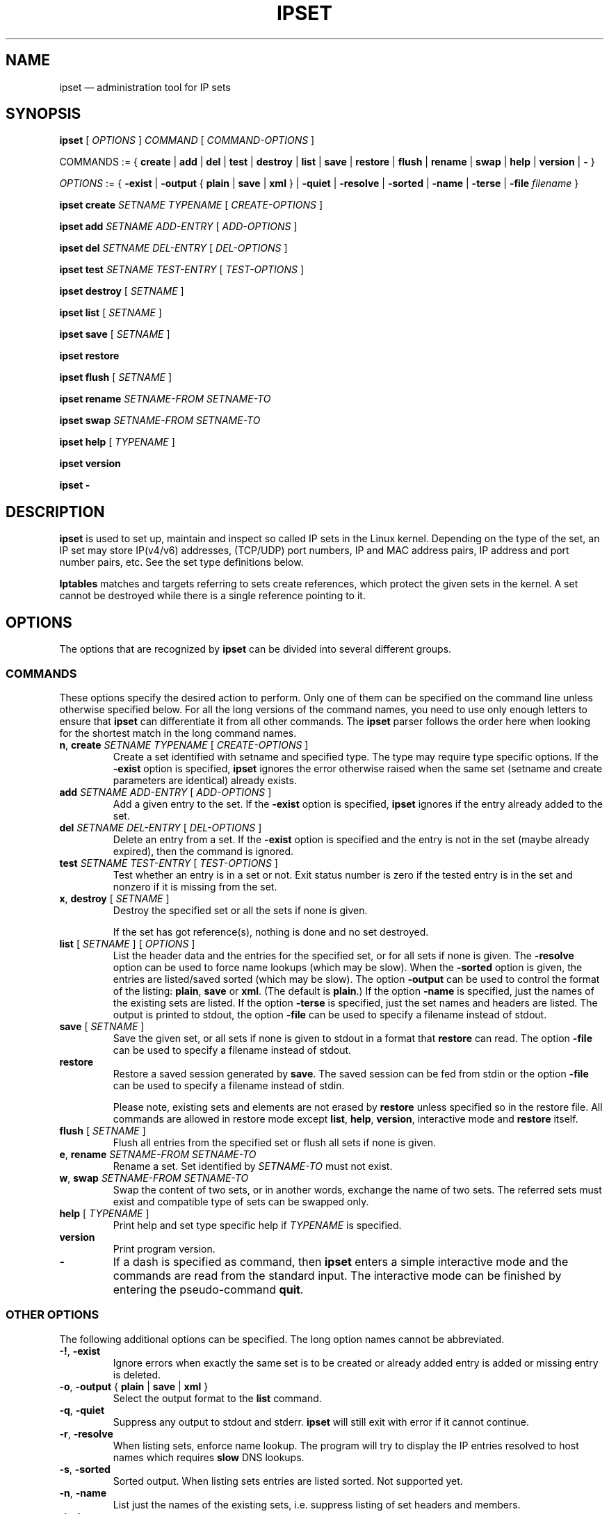 .\" Man page written by Jozsef Kadlecsik <kadlec@blackhole.kfki.hu>
.\" 
.\" This program is free software; you can redistribute it and/or modify
.\" it under the terms of the GNU General Public License as published by
.\" the Free Software Foundation; either version 2 of the License, or
.\" (at your option) any later version.
.\" 
.\" This program is distributed in the hope that it will be useful,
.\" but WITHOUT ANY WARRANTY; without even the implied warranty of
.\" MERCHANTABILITY or FITNESS FOR A PARTICULAR PURPOSE.  See the
.\" GNU General Public License for more details.
.\" 
.\" You should have received a copy of the GNU General Public License
.\" along with this program; if not, write to the Free Software
.\" Foundation, Inc., 675 Mass Ave, Cambridge, MA 02139, USA.
.TH "IPSET" "8" "Jun 25, 2015" "Jozsef Kadlecsik" ""
.SH "NAME"
ipset \(em administration tool for IP sets
.SH "SYNOPSIS"
\fBipset\fR [ \fIOPTIONS\fR ] \fICOMMAND\fR [ \fICOMMAND\-OPTIONS\fR ]
.PP
COMMANDS := { \fBcreate\fR | \fBadd\fR | \fBdel\fR | \fBtest\fR | \fBdestroy\fR | \fBlist\fR | \fBsave\fR | \fBrestore\fR | \fBflush\fR | \fBrename\fR | \fBswap\fR | \fBhelp\fR | \fBversion\fR | \fB\-\fR }
.PP
\fIOPTIONS\fR := { \fB\-exist\fR | \fB\-output\fR { \fBplain\fR | \fBsave\fR | \fBxml\fR } | \fB\-quiet\fR | \fB\-resolve\fR | \fB\-sorted\fR | \fB\-name\fR | \fB\-terse\fR | \fB\-file\fR \fIfilename\fR }
.PP
\fBipset\fR \fBcreate\fR \fISETNAME\fR \fITYPENAME\fR [ \fICREATE\-OPTIONS\fR ]
.PP
\fBipset\fR \fBadd\fR \fISETNAME\fR \fIADD\-ENTRY\fR [ \fIADD\-OPTIONS\fR ]
.PP
\fBipset\fR \fBdel\fR \fISETNAME\fR \fIDEL\-ENTRY\fR [ \fIDEL\-OPTIONS\fR ]
.PP
\fBipset\fR \fBtest\fR \fISETNAME\fR \fITEST\-ENTRY\fR [ \fITEST\-OPTIONS\fR ]
.PP
\fBipset\fR \fBdestroy\fR [ \fISETNAME\fR ]
.PP
\fBipset\fR \fBlist\fR [ \fISETNAME\fR ]
.PP
\fBipset\fR \fBsave\fR [ \fISETNAME\fR ]
.PP
\fBipset\fR \fBrestore\fR
.PP
\fBipset\fR \fBflush\fR [ \fISETNAME\fR ]
.PP
\fBipset\fR \fBrename\fR \fISETNAME\-FROM\fR \fISETNAME\-TO\fR
.PP
\fBipset\fR \fBswap\fR \fISETNAME\-FROM\fR \fISETNAME\-TO\fR
.PP
\fBipset\fR \fBhelp\fR [ \fITYPENAME\fR ]
.PP
\fBipset\fR \fBversion\fR
.PP
\fBipset\fR \fB\-\fR
.SH "DESCRIPTION"
\fBipset\fR
is used to set up, maintain and inspect so called IP sets in the Linux
kernel. Depending on the type of the set, an IP set may store IP(v4/v6)
addresses, (TCP/UDP) port numbers, IP and MAC address pairs, IP address
and port number pairs, etc. See the set type definitions below.
.PP
\fBIptables\fR
matches and targets referring to sets create references, which
protect the given sets in the kernel. A set cannot be destroyed
while there is a single reference pointing to it.
.SH "OPTIONS"
The options that are recognized by
\fBipset\fR
can be divided into several different groups.
.SS COMMANDS
These options specify the desired action to perform.  Only one of them
can be specified on the command line unless otherwise specified below.
For all the long versions of the command names, you need to use only enough
letters to ensure that
\fBipset\fR
can differentiate it from all other commands. The
\fBipset\fR
parser follows the order here when looking for the shortest match
in the long command names.
.TP 
\fBn\fP, \fBcreate\fP \fISETNAME\fP \fITYPENAME\fP [ \fICREATE\-OPTIONS\fP ]
Create a set identified with setname and specified type. The type may require
type specific options. If the
\fB\-exist\fR
option is specified,
\fBipset\fR
ignores the error otherwise raised when the same set (setname and create parameters
are identical) already exists.
.TP 
\fBadd\fP \fISETNAME\fP \fIADD\-ENTRY\fP [ \fIADD\-OPTIONS\fP ]
Add a given entry to the set. If the
\fB\-exist\fR
option is specified,
\fBipset\fR
ignores if the entry already added to the set.
.TP 
\fBdel\fP \fISETNAME\fP \fIDEL\-ENTRY\fP [ \fIDEL\-OPTIONS\fP ]
Delete an entry from a set. If the
\fB\-exist\fR
option is specified and the entry is not in the set (maybe already expired),
then the command is ignored.
.TP 
\fBtest\fP \fISETNAME\fP \fITEST\-ENTRY\fP [ \fITEST\-OPTIONS\fP ]
Test whether an entry is in a set or not. Exit status number is zero
if the tested entry is in the set and nonzero if it is missing from
the set.
.TP 
\fBx\fP, \fBdestroy\fP [ \fISETNAME\fP ]
Destroy the specified set or all the sets if none is given.

If the set has got reference(s), nothing is done and no set destroyed.
.TP 
\fBlist\fP [ \fISETNAME\fP ] [ \fIOPTIONS\fP ]
List the header data and the entries for the specified set, or for
all sets if none is given. The
\fB\-resolve\fP
option can be used to force name lookups (which may be slow). When the
\fB\-sorted\fP
option is given, the entries are listed/saved sorted (which may be slow).
The option
\fB\-output\fR
can be used to control the format of the listing:
\fBplain\fR, \fBsave\fR or \fBxml\fR.
(The default is
\fBplain\fR.)
If the option
\fB\-name\fR
is specified, just the names of the existing sets are listed. If the option
\fB\-terse\fR
is specified, just the set names and headers are listed. The output is printed
to stdout, the option
\fB\-file\fR
can be used to specify a filename instead of stdout.
.TP 
\fBsave\fP [ \fISETNAME\fP ]
Save the given set, or all sets if none is given
to stdout in a format that
\fBrestore\fP
can read. The option
\fB\-file\fR
can be used to specify a filename instead of stdout.
.TP 
\fBrestore\fP
Restore a saved session generated by
\fBsave\fP.
The saved session can be fed from stdin or the option
\fB\-file\fR
can be used to specify a filename instead of stdin.

Please note, existing sets and elements are not erased by
\fBrestore\fP unless specified so in the restore file. All commands
are allowed in restore mode except \fBlist\fP, \fBhelp\fP,
\fBversion\fP, interactive mode and \fBrestore\fP itself.
.TP 
\fBflush\fP [ \fISETNAME\fP ]
Flush all entries from the specified set or flush
all sets if none is given.
.TP 
\fBe\fP, \fBrename\fP \fISETNAME\-FROM\fP \fISETNAME\-TO\fP
Rename a set. Set identified by
\fISETNAME\-TO\fR
must not exist.
.TP 
\fBw\fP, \fBswap\fP \fISETNAME\-FROM\fP \fISETNAME\-TO\fP
Swap the content of two sets, or in another words, 
exchange the name of two sets. The referred sets must exist and
compatible type of sets can be swapped only.
.TP 
\fBhelp\fP [ \fITYPENAME\fP ]
Print help and set type specific help if
\fITYPENAME\fR
is specified.
.TP 
\fBversion\fP
Print program version.
.TP 
\fB\-\fP
If a dash is specified as command, then
\fBipset\fR
enters a simple interactive mode and the commands are read from the standard input.
The interactive mode can be finished by entering the pseudo\-command
\fBquit\fR.
.P
.SS "OTHER OPTIONS"
The following additional options can be specified. The long option names
cannot be abbreviated.
.TP 
\fB\-!\fP, \fB\-exist\fP
Ignore errors when exactly the same set is to be created or already
added entry is added or missing entry is deleted.
.TP 
\fB\-o\fP, \fB\-output\fP { \fBplain\fR | \fBsave\fR | \fBxml\fR }
Select the output format to the
\fBlist\fR
command.
.TP 
\fB\-q\fP, \fB\-quiet\fP
Suppress any output to stdout and stderr.
\fBipset\fR
will still exit with error if it cannot continue.
.TP 
\fB\-r\fP, \fB\-resolve\fP
When listing sets, enforce name lookup. The 
program will try to display the IP entries resolved to 
host names which requires
\fBslow\fR
DNS lookups.
.TP 
\fB\-s\fP, \fB\-sorted\fP
Sorted output. When listing sets entries are listed sorted. Not supported yet.
.TP 
\fB\-n\fP, \fB\-name\fP
List just the names of the existing sets, i.e. suppress listing of set headers and members.
.TP 
\fB\-t\fP, \fB\-terse\fP
List the set names and headers, i.e. suppress listing of set members.
.TP 
\fB\-f\fP, \fB\-file\fP \fIfilename\fR
Specify a filename to print into instead of stdout
(\fBlist\fR
or
\fBsave\fR
commands) or read from instead of stdin
(\fBrestore\fR
command).
.SH "INTRODUCTION"
A set type comprises of the storage method by which the data is stored and
the data type(s) which are stored in the set. Therefore the
\fITYPENAME\fR
parameter of the
\fBcreate\fR 
command follows the syntax

\fITYPENAME\fR := \fImethod\fR\fB:\fR\fIdatatype\fR[\fB,\fR\fIdatatype\fR[\fB,\fR\fIdatatype\fR]]

where the current list of the methods are
\fBbitmap\fR, \fBhash\fR, and \fBlist\fR and the possible data types
are \fBip\fR, \fBnet\fR, \fBmac\fR, \fBport\fR and \fBiface\fR.
The dimension of a set is equal to the number of data types in its type name.

When adding, deleting or testing entries in a set, the same comma separated
data syntax must be used for the entry parameter of the commands, i.e
.IP 
ipset add foo ipaddr,portnum,ipaddr
.PP
If host names or service names with dash in the name are used instead of IP
addresses or service numbers, then the host name or service name must be enclosed
in square brackets. Example:
.IP 
ipset add foo [test\-hostname],[ftp\-data]
.PP
In the case of host names the DNS resolver is called internally
by \fBipset\fR but if it returns multiple IP addresses, only the
first one is used.

The \fBbitmap\fR and \fBlist\fR types use a fixed sized storage. The \fBhash\fR
types use a hash to store the elements. In order to avoid clashes in the hash,
a limited number of chaining, and if that is exhausted, the doubling of the hash size
is performed when adding entries by the
\fBipset\fR
command. When entries added by the
\fBSET\fR
target of
\fBiptables/ip6tables\fR,
then the hash size is fixed and the set won't be duplicated, even if the new
entry cannot be added to the set.
.SH "GENERIC CREATE AND ADD OPTIONS"
.SS timeout
All set types supports the optional \fBtimeout\fR
parameter when creating a set and adding entries. The value of the \fBtimeout\fR
parameter for the \fBcreate\fR command means the default timeout value (in seconds)
for new entries. If a set is created with timeout support, then the same 
\fBtimeout\fR option can be used to specify non\-default timeout values
when adding entries. Zero timeout value means the entry is added permanent to the set.
The timeout value of already added elements can be changed by re-adding the element
using the \fB\-exist\fR option. The largest possible timeout value is 2147483
(in seconds). Example:
.IP
ipset create test hash:ip timeout 300
.IP
ipset add test 192.168.0.1 timeout 60
.IP
ipset \-exist add test 192.168.0.1 timeout 600
.PP
When listing the set, the number of entries printed in the header might be
larger than the listed number of entries for sets with the timeout extensions:
the number of entries in the set is updated when elements added/deleted to the
set and periodically when the garbage collector evicts the timed out entries.
.PP
.SS "counters, packets, bytes"
All set types support the optional \fBcounters\fR
option when creating a set. If the option is specified then the set is created
with packet and byte counters per element support. The packet and byte counters
are initialized to zero when the elements are (re\-)added to the set,
unless the packet and byte counter values are explicitly specified by the
\fBpackets\fR and \fBbytes\fR options. An example when an element is added
to a set with non\-zero counter values:
.IP 
ipset create foo hash:ip counters
.IP 
ipset add foo 192.168.1.1 packets 42 bytes 1024
.PP
.SS comment
All set types support the optional \fBcomment\fR extension.
Enabling this extension on an ipset enables you to annotate an ipset entry with
an arbitrary string. This string is completely ignored by both the kernel and ipset
itself and is purely for providing a convenient means to document the reason for an
entry's existence. Comments must not contain any quotation marks and the usual escape
character (\\) has no meaning. For example, the following shell command is illegal:
.IP
ipset add foo 1.1.1.1 comment "this comment is \\"bad\\""
.PP
In the above, your shell will of course escape the quotation marks and ipset will see
the quote marks in the argument for the comment, which will result in a parse error.
If you are writing your own system, you should avoid creating comments containing a
quotation mark if you do not want to break "ipset save" and "ipset restore",
nonetheless, the kernel will not stop you from doing so. The following is perfectly
acceptable:
.IP
ipset create foo hash:ip comment
.IP
ipset add foo 192.168.1.1/24 comment "allow access to SMB share on \\\\\\\\fileserv\\\\"
.IP
the above would appear as: "allow access to SMB share on \\\\fileserv\\"
.PP
.SS "skbinfo, skbmark, skbprio, skbqueue"
All set types support the optional \fBskbinfo\fR extension. This extension allows you to
store the metainfo (firewall mark, tc class and hardware queue) with every entry and map it to
packets by usage of SET netfilter target with \-\-map\-set option.
\fBskbmark\fR option format: \fBMARK\fR or \fBMARK/MASK\fR, where \fBMARK\fR and \fBMASK\fR are 32bit hex
numbers with 0x prefix. If only \fBmark\fR is specified mask 0xffffffff are used.
\fBskbprio\fR option has tc class format: \fBMAJOR:MINOR\fR, where \fBmajor\fR and \fBminor\fR numbers
are hex without 0x prefix.
\fBskbqueue\fR option is just decimal number.
.IP
ipset create foo hash:ip skbinfo
.IP
ipset add foo skbmark 0x1111/0xff00ffff skbprio 1:10 skbqueue 10
.PP
.SS hashsize
This parameter is valid for the \fBcreate\fR command of all \fBhash\fR type sets.
It defines the initial hash size for the set, default is 1024. The hash size must be a power
of two, the kernel automatically rounds up non power of two hash sizes to the first
correct value.
Example:
.IP
ipset create test hash:ip hashsize 1536
.PP
.SS maxelem
This parameter is valid for the \fBcreate\fR command of all \fBhash\fR type sets.
It does define the maximal number of elements which can be stored in the set, default 65536.
Example:
.IP
ipset create test hash:ip maxelem 2048.
.PP
.SS family { inet | inet6 }
This parameter is valid for the \fBcreate\fR command of all \fBhash\fR type sets
except for hash:mac.
It defines the protocol family of the IP addresses to be stored in the set. The default is
\fBinet\fR, i.e IPv4.
For the \fBinet\fR family one can add or delete multiple entries by specifying
a range or a network of IPv4 addresses in the IP address part of the entry:
.PP
\fIipaddr\fR := { \fIip\fR | \fIfromaddr\fR\-\fItoaddr\fR | \fIip\fR/\fIcidr\fR }
.PP
\fInetaddr\fR := { \fIfromaddr\fR\-\fItoaddr\fR | \fIip\fR/\fIcidr\fR }
.PP
Example:
.IP
ipset create test hash:ip family inet6
.PP
.SS nomatch
The \fBhash\fR set types which can store \fBnet\fR type of data (i.e. hash:*net*)
support the optional \fBnomatch\fR
option when adding entries. When matching elements in the set, entries marked
as \fBnomatch\fR are skipped as if those were not added to the set, which makes
possible to build up sets with exceptions. See the example at hash type
\fBhash:net\fR below.

When elements are tested by \fBipset\fR, the \fBnomatch\fR
flags are taken into account. If one wants to test the existence of an element
marked with \fBnomatch\fR in a set, then the flag must be specified too.
.SS forceadd
All hash set types support the optional \fBforceadd\fR parameter when creating a set.
When sets created with this option become full the next addition to the set may
succeed and evict a random entry from the set.
.IP
ipset create foo hash:ip forceadd
.PP
.SH "SET TYPES"
.SS bitmap:ip
The \fBbitmap:ip\fR set type uses a memory range to store either IPv4 host
(default) or IPv4 network addresses. A \fBbitmap:ip\fR type of set can store up
to 65536 entries.
.PP
\fICREATE\-OPTIONS\fR := \fBrange\fP \fIfromip\fP\-\fItoip\fR|\fIip\fR/\fIcidr\fR [ \fBnetmask\fP \fIcidr\fP ] [ \fBtimeout\fR \fIvalue\fR ] [ \fBcounters\fP ] [ \fBcomment\fP ] [ \fBskbinfo\fP ]
.PP
\fIADD\-ENTRY\fR := { \fIip\fR | \fIfromip\fR\-\fItoip\fR | \fIip\fR/\fIcidr\fR }
.PP
\fIADD\-OPTIONS\fR := [ \fBtimeout\fR \fIvalue\fR ] [ \fBpackets\fR \fIvalue\fR ] [ \fBbytes\fR \fIvalue\fR ] [ \fBcomment\fR \fIstring\fR ] [ \fBskbmark\fR \fIvalue\fR ] [ \fBskbprio\fR \fIvalue\fR ] [ \fBskbqueue\fR \fIvalue\fR ]
.PP
\fIDEL\-ENTRY\fR := { \fIip\fR | \fIfromip\fR\-\fItoip\fR | \fIip\fR/\fIcidr\fR }
.PP
\fITEST\-ENTRY\fR := \fIip\fR
.PP
Mandatory \fBcreate\fR options:
.TP 
\fBrange\fP \fIfromip\fP\-\fItoip\fR|\fIip\fR/\fIcidr\fR
Create the set from the specified inclusive address range expressed in an
IPv4 address range or network. The size of the range (in entries) cannot exceed
the limit of maximum 65536 elements.
.PP
Optional \fBcreate\fR options:
.TP 
\fBnetmask\fP \fIcidr\fP
When the optional \fBnetmask\fP parameter specified, network addresses will be 
stored in the set instead of IP host addresses. The \fIcidr\fR prefix value must be
between 1\-32.
An IP address will be in the set if the network address, which is resulted by
masking the address with the specified netmask, can be found in the set.
.PP
The \fBbitmap:ip\fR type supports adding or deleting multiple entries in one
command.
.PP
Examples:
.IP 
ipset create foo bitmap:ip range 192.168.0.0/16
.IP 
ipset add foo 192.168.1/24
.IP 
ipset test foo 192.168.1.1
.SS bitmap:ip,mac
The \fBbitmap:ip,mac\fR set type uses a memory range to store IPv4 and a MAC address pairs. A \fBbitmap:ip,mac\fR type of set can store up to 65536 entries.
.PP
\fICREATE\-OPTIONS\fR := \fBrange\fP \fIfromip\fP\-\fItoip\fR|\fIip\fR/\fIcidr\fR [ \fBtimeout\fR \fIvalue\fR ] [ \fBcounters\fP ] [ \fBcomment\fP ] [ \fBskbinfo\fP ]
.PP
\fIADD\-ENTRY\fR := \fIip\fR[,\fImacaddr\fR]
.PP
\fIADD\-OPTIONS\fR := [ \fBtimeout\fR \fIvalue\fR ] [ \fBpackets\fR \fIvalue\fR ] [ \fBbytes\fR \fIvalue\fR ] [ \fBcomment\fR \fIstring\fR ] [ \fBskbmark\fR \fIvalue\fR ] [ \fBskbprio\fR \fIvalue\fR ] [ \fBskbqueue\fR \fIvalue\fR ]
.PP
\fIDEL\-ENTRY\fR := \fIip\fR[,\fImacaddr\fR]
.PP
\fITEST\-ENTRY\fR := \fIip\fR[,\fImacaddr\fR]
.PP
Mandatory options to use when creating a \fBbitmap:ip,mac\fR type of set:
.TP 
\fBrange\fP \fIfromip\fP\-\fItoip\fR|\fIip\fR/\fIcidr\fR
Create the set from the specified inclusive address range expressed in an
IPv4 address range or network. The size of the range cannot exceed the limit
of maximum 65536 entries.
.PP
The \fBbitmap:ip,mac\fR type is exceptional in the sense that the MAC part can
be left out when adding/deleting/testing entries in the set. If we add an entry
without the MAC address specified, then when the first time the entry is
matched by the kernel, it will automatically fill out the missing MAC address with the
MAC address from the packet. The source MAC address is used if the entry matched
due to a \fBsrc\fR parameter of the \fBset\fR match, and the destination MAC
address is used if available and the entry matched due to a \fBdst\fR parameter.
If the entry was specified with a timeout value, the timer starts off when the
IP and MAC address pair is complete.
.PP
The \fBbitmap:ip,mac\fR type of sets require two \fBsrc/dst\fR parameters of
the \fBset\fR match and \fBSET\fR target netfilter kernel modules. For matches
on destination MAC addresses, see COMMENTS below.
.PP
Examples:
.IP 
ipset create foo bitmap:ip,mac range 192.168.0.0/16
.IP 
ipset add foo 192.168.1.1,12:34:56:78:9A:BC
.IP 
ipset test foo 192.168.1.1
.SS bitmap:port
The \fBbitmap:port\fR set type uses a memory range to store port numbers
and such a set can store up to 65536 ports.
.PP
\fICREATE\-OPTIONS\fR := \fBrange\fP \fIfromport\fP\-\fItoport [ \fBtimeout\fR \fIvalue\fR ] [ \fBcounters\fP ] [ \fBcomment\fP ] [ \fBskbinfo\fP ]
.PP
\fIADD\-ENTRY\fR := { \fI[proto:]port\fR | \fI[proto:]fromport\fR\-\fItoport\fR }
.PP
\fIADD\-OPTIONS\fR := [ \fBtimeout\fR \fIvalue\fR ] [ \fBpackets\fR \fIvalue\fR ] [ \fBbytes\fR \fIvalue\fR ] [ \fBcomment\fR \fIstring\fR ] [ \fBskbmark\fR \fIvalue\fR ] [ \fBskbprio\fR \fIvalue\fR ] [ \fBskbqueue\fR \fIvalue\fR ]
.PP
\fIDEL\-ENTRY\fR := { \fI[proto:]port\fR | \fI[proto:]fromport\fR\-\fItoport\fR }
.PP
\fITEST\-ENTRY\fR := \fI[proto:]port\fR
.PP
Mandatory options to use when creating a \fBbitmap:port\fR type of set:
.TP 
\fBrange\fP \fI[proto:]fromport\fP\-\fItoport\fR
Create the set from the specified inclusive port range.
.PP
The \fBset\fR match and \fBSET\fR target netfilter kernel modules interpret
the stored numbers as TCP or UDP port numbers.
.PP
\fBproto\fR only needs to be specified if a service name is used,
and that name does not exist as a TCP service.
.PP
Examples:
.IP 
ipset create foo bitmap:port range 0\-1024
.IP 
ipset add foo 80
.IP 
ipset test foo 80
.IP
ipset del foo udp:[macon-udp]-[tn-tl-w2]
.SS hash:ip
The \fBhash:ip\fR set type uses a hash to store IP host addresses (default) or
network addresses. Zero valued IP address cannot be stored in a \fBhash:ip\fR
type of set.
.PP
\fICREATE\-OPTIONS\fR := [ \fBfamily\fR { \fBinet\fR | \fBinet6\fR } ] | [ \fBhashsize\fR \fIvalue\fR ] [ \fBmaxelem\fR \fIvalue\fR ] [ \fBnetmask\fP \fIcidr\fP ] [ \fBtimeout\fR \fIvalue\fR ] [ \fBcounters\fP ] [ \fBcomment\fP ] [ \fBskbinfo\fP ]
.PP
\fIADD\-ENTRY\fR := \fIipaddr\fR
.PP
\fIADD\-OPTIONS\fR := [ \fBtimeout\fR \fIvalue\fR ] [ \fBpackets\fR \fIvalue\fR ] [ \fBbytes\fR \fIvalue\fR ] [ \fBcomment\fR \fIstring\fR ] [ \fBskbmark\fR \fIvalue\fR ] [ \fBskbprio\fR \fIvalue\fR ] [ \fBskbqueue\fR \fIvalue\fR ]
.PP
\fIDEL\-ENTRY\fR := \fIipaddr\fR
.PP
\fITEST\-ENTRY\fR := \fIipaddr\fR
.PP
Optional \fBcreate\fR options:
.TP 
\fBnetmask\fP \fIcidr\fP
When the optional \fBnetmask\fP parameter specified, network addresses will be 
stored in the set instead of IP host addresses. The \fIcidr\fP prefix value must be
between 1\-32 for IPv4 and between 1\-128 for IPv6. An IP address will be in the set
if the network address, which is resulted by masking the address with the netmask,
can be found in the set.
Examples:
.IP 
ipset create foo hash:ip netmask 30
.IP 
ipset add foo 192.168.1.0/24
.IP 
ipset test foo 192.168.1.2
.SS hash:mac
The \fBhash:mac\fR set type uses a hash to store MAC addresses. Zero valued MAC addresses cannot be stored in a \fBhash:mac\fR
type of set. For matches on destination MAC addresses, see COMMENTS below.
.PP
\fICREATE\-OPTIONS\fR := [ \fBhashsize\fR \fIvalue\fR ] [ \fBmaxelem\fR \fIvalue\fR ] [ \fBtimeout\fR \fIvalue\fR ] [ \fBcounters\fP ] [ \fBcomment\fP ] [ \fBskbinfo\fP ]
.PP
\fIADD\-ENTRY\fR := \fImacaddr\fR
.PP
\fIADD\-OPTIONS\fR := [ \fBtimeout\fR \fIvalue\fR ] [ \fBpackets\fR \fIvalue\fR ] [ \fBbytes\fR \fIvalue\fR ] [ \fBcomment\fR \fIstring\fR ] [ \fBskbmark\fR \fIvalue\fR ] [ \fBskbprio\fR \fIvalue\fR ] [ \fBskbqueue\fR \fIvalue\fR ]
.PP
\fIDEL\-ENTRY\fR := \fImacaddr\fR
.PP
\fITEST\-ENTRY\fR := \fImacaddr\fR
.PP
Examples:
.IP
ipset create foo hash:mac
.IP
ipset add foo 01:02:03:04:05:06
.IP
ipset test foo 01:02:03:04:05:06

.SS hash:ip,mac
The \fBhash:ip,mac\fR set type uses a hash to store IP and a MAC address pairs. Zero valued MAC addresses cannot be stored in a \fBhash:ip,mac\fR
type of set. For matches on destination MAC addresses, see COMMENTS below.
.PP
\fICREATE\-OPTIONS\fR := [ \fBfamily\fR { \fBinet\fR | \fBinet6\fR } ] | [ \fBhashsize\fR \fIvalue\fR ] [ \fBmaxelem\fR \fIvalue\fR ] [ \fBtimeout\fR \fIvalue\fR ] [ \fBcounters\fP ] [ \fBcomment\fP ] [ \fBskbinfo\fP ]
.PP
\fIADD\-ENTRY\fR := \fIipaddr\fR,\fImacaddr\fR
.PP
\fIADD\-OPTIONS\fR := [ \fBtimeout\fR \fIvalue\fR ] [ \fBpackets\fR \fIvalue\fR ] [ \fBbytes\fR \fIvalue\fR ] [ \fBcomment\fR \fIstring\fR ] [ \fBskbmark\fR \fIvalue\fR ] [ \fBskbprio\fR \fIvalue\fR ] [ \fBskbqueue\fR \fIvalue\fR ]
.PP
\fIDEL\-ENTRY\fR := \fIipaddr\fR,\fImacaddr\fR
.PP
\fITEST\-ENTRY\fR := \fIipaddr\fR,\fImacaddr\fR
.PP
Examples:
.IP
ipset create foo hash:ip,mac
.IP
ipset add foo 1.1.1.1,01:02:03:04:05:06
.IP
ipset test foo 1.1.1.1,01:02:03:04:05:06

.SS hash:net
The \fBhash:net\fR set type uses a hash to store different sized IP network addresses.
Network address with zero prefix size cannot be stored in this type of sets.
.PP
\fICREATE\-OPTIONS\fR := [ \fBfamily\fR { \fBinet\fR | \fBinet6\fR } ] | [ \fBhashsize\fR \fIvalue\fR ] [ \fBmaxelem\fR \fIvalue\fR ] [ \fBtimeout\fR \fIvalue\fR ] [ \fBcounters\fP ] [ \fBcomment\fP ] [ \fBskbinfo\fP ]
.PP
\fIADD\-ENTRY\fR := \fInetaddr\fR
.PP
\fIADD\-OPTIONS\fR := [ \fBtimeout\fR \fIvalue\fR ] [ \fBnomatch\fR ] [ \fBpackets\fR \fIvalue\fR ] [ \fBbytes\fR \fIvalue\fR ] [ \fBcomment\fR \fIstring\fR ] [ \fBskbmark\fR \fIvalue\fR ] [ \fBskbprio\fR \fIvalue\fR ] [ \fBskbqueue\fR \fIvalue\fR ]
.PP
\fIDEL\-ENTRY\fR := \fInetaddr\fR
.PP
\fITEST\-ENTRY\fR := \fInetaddr\fR
.PP
where
\fInetaddr\fR := \fIip\fR[/\fIcidr\fR]
.PP
When adding/deleting/testing entries, if the cidr prefix parameter is not specified,
then the host prefix value is assumed. When adding/deleting entries, the exact
element is added/deleted and overlapping elements are not checked by the kernel.
When testing entries, if a host address is tested, then the kernel tries to match
the host address in the networks added to the set and reports the result accordingly.
.PP
From the \fBset\fR netfilter match point of view the searching for a match
always  starts  from  the smallest  size  of netblock (most specific
prefix) to the largest one (least specific prefix) added to the set.
When  adding/deleting IP addresses  to the set by the \fBSET\fR netfilter target,
it  will  be added/deleted by the most specific prefix which can be found in  the
set, or by the host prefix value if the set is empty.
.PP
The lookup time grows linearly with the number of the different prefix
values added to the set. 
.PP
Example:
.IP 
ipset create foo hash:net
.IP 
ipset add foo 192.168.0.0/24
.IP 
ipset add foo 10.1.0.0/16
.IP 
ipset add foo 192.168.0/24
.IP 
ipset add foo 192.168.0/30 nomatch
.PP
When matching the elements in the set above, all IP addresses will match
from the networks 192.168.0.0/24, 10.1.0.0/16 and 192.168.0/24 except
the ones from 192.168.0/30.
.SS hash:net,net
The \fBhash:net,net\fR set type uses a hash to store pairs of different sized IP
network addresses.  Bear  in  mind  that  the  first parameter has precedence
over the second, so a nomatch entry could be potentially be ineffective if a more specific
first parameter existed with a suitable second parameter.
Network address with zero prefix size cannot be stored in this type of set.
.PP
\fICREATE\-OPTIONS\fR := [ \fBfamily\fR { \fBinet\fR | \fBinet6\fR } ] | [ \fBhashsize\fR \fIvalue\fR ] [ \fBmaxelem\fR \fIvalue\fR ] [ \fBtimeout\fR \fIvalue\fR ] [ \fBcounters\fP ] [ \fBcomment\fP ] [ \fBskbinfo\fP ]
.PP
\fIADD\-ENTRY\fR := \fInetaddr\fR,\fInetaddr\fR
.PP
\fIADD\-OPTIONS\fR := [ \fBtimeout\fR \fIvalue\fR ] [ \fBnomatch\fR ] [ \fBpackets\fR \fIvalue\fR ] [ \fBbytes\fR \fIvalue\fR ] [ \fBcomment\fR \fIstring\fR ] [ \fBskbmark\fR \fIvalue\fR ] [ \fBskbprio\fR \fIvalue\fR ] [ \fBskbqueue\fR \fIvalue\fR ]
.PP
\fIDEL\-ENTRY\fR := \fInetaddr\fR,\fInetaddr\fR
.PP
\fITEST\-ENTRY\fR := \fInetaddr\fR,\fInetaddr\fR
.PP
where
\fInetaddr\fR := \fIip\fR[/\fIcidr\fR]
.PP
When adding/deleting/testing entries, if the cidr prefix parameter is not specified,
then the host prefix value is assumed. When adding/deleting entries, the exact
element is added/deleted and overlapping elements are not checked by the kernel.
When testing entries, if a host address is tested, then the kernel tries to match
the host address in the networks added to the set and reports the result accordingly.
.PP
From the \fBset\fR netfilter match point of view the searching for a match
always  starts  from  the smallest  size  of netblock (most specific
prefix) to the largest one (least specific prefix) with the first param
having precedence.
When  adding/deleting IP addresses  to the set by the \fBSET\fR netfilter target,
it  will  be  added/deleted  by  the most specific prefix which can be found in
the set, or by the host prefix value if the set is empty.
.PP
The lookup time grows linearly with the number of the different prefix
values added to the first parameter of the set. The number of secondary prefixes
further increases this as the list of secondary prefixes is traversed per primary
prefix.
.PP
Example:
.IP
ipset create foo hash:net,net
.IP
ipset add foo 192.168.0.0/24,10.0.1.0/24
.IP
ipset add foo 10.1.0.0/16,10.255.0.0/24
.IP
ipset add foo 192.168.0/24,192.168.54.0-192.168.54.255
.IP
ipset add foo 192.168.0/30,192.168.64/30 nomatch
.PP
When matching the elements in the set above, all IP addresses will match
from the networks 192.168.0.0/24<->10.0.1.0/24, 10.1.0.0/16<->10.255.0.0/24
and 192.168.0/24<->192.168.54.0/24 except the ones from
192.168.0/30<->192.168.64/30.
.SS hash:ip,port
The \fBhash:ip,port\fR set type uses a hash to store IP address and port number pairs.
The port number is interpreted together with a protocol (default TCP) and zero
protocol number cannot be used.
.PP
\fICREATE\-OPTIONS\fR := [ \fBfamily\fR { \fBinet\fR | \fBinet6\fR } ] | [ \fBhashsize\fR \fIvalue\fR ] [ \fBmaxelem\fR \fIvalue\fR ] [ \fBtimeout\fR \fIvalue\fR ] [ \fBcounters\fP ] [ \fBcomment\fP ] [ \fBskbinfo\fP ]
.PP
\fIADD\-ENTRY\fR := \fIipaddr\fR,[\fIproto\fR:]\fIport\fR
.PP
\fIADD\-OPTIONS\fR := [ \fBtimeout\fR \fIvalue\fR ] [ \fBpackets\fR \fIvalue\fR ] [ \fBbytes\fR \fIvalue\fR ] [ \fBcomment\fR \fIstring\fR ] [ \fBskbmark\fR \fIvalue\fR ] [ \fBskbprio\fR \fIvalue\fR ] [ \fBskbqueue\fR \fIvalue\fR ]
.PP
\fIDEL\-ENTRY\fR := \fIipaddr\fR,[\fIproto\fR:]\fIport\fR
.PP
\fITEST\-ENTRY\fR := \fIipaddr\fR,[\fIproto\fR:]\fIport\fR
.PP
The
[\fIproto\fR:]\fIport\fR
part of the elements may be expressed in the following forms, where the range
variations are valid when adding or deleting entries:
.TP 
\fIportname[\-portname]\fR
TCP port or range of ports expressed in TCP portname identifiers from /etc/services
.TP 
\fIportnumber[\-portnumber]\fR
TCP port or range of ports expressed in TCP port numbers
.TP 
\fBtcp\fR|\fBsctp\fR|\fBudp\fR|\fBudplite\fR:\fIportname\fR|\fIportnumber\fR[\-\fIportname\fR|\fIportnumber\fR]
TCP, SCTP, UDP or UDPLITE port or port range expressed in port name(s) or port number(s)
.TP 
\fBicmp\fR:\fIcodename\fR|\fItype\fR/\fIcode\fR
ICMP codename or type/code. The supported ICMP codename identifiers can always
be listed by the help command.
.TP 
\fBicmpv6\fR:\fIcodename\fR|\fItype\fR/\fIcode\fR
ICMPv6 codename or type/code. The supported ICMPv6 codename identifiers can always
be listed by the help command.
.TP 
\fIproto\fR:0
All other protocols, as an identifier from /etc/protocols or number. The pseudo
port number must be zero.
.PP
The \fBhash:ip,port\fR type of sets require
two \fBsrc\fR/\fBdst\fR parameters of the \fBset\fR match and \fBSET\fR
target kernel modules.
.PP
Examples:
.IP 
ipset create foo hash:ip,port
.IP 
ipset add foo 192.168.1.0/24,80\-82
.IP 
ipset add foo 192.168.1.1,udp:53
.IP 
ipset add foo 192.168.1.1,vrrp:0
.IP 
ipset test foo 192.168.1.1,80
.SS hash:net,port
The \fBhash:net,port\fR set type uses a hash to store different sized IP network
address and port pairs. The port number is interpreted together with a protocol
(default TCP) and zero protocol number cannot be used. Network
address with zero prefix size is not accepted either.
.PP
\fICREATE\-OPTIONS\fR := [ \fBfamily\fR { \fBinet\fR | \fBinet6\fR } ] | [ \fBhashsize\fR \fIvalue\fR ] [ \fBmaxelem\fR \fIvalue\fR ] [ \fBtimeout\fR \fIvalue\fR ] [ \fBcounters\fP ] [ \fBcomment\fP ] [ \fBskbinfo\fP ]
.PP
\fIADD\-ENTRY\fR := \fInetaddr\fR,[\fIproto\fR:]\fIport\fR
.PP
\fIADD\-OPTIONS\fR := [ \fBtimeout\fR \fIvalue\fR ]  [ \fBnomatch\fR ] [ \fBpackets\fR \fIvalue\fR ] [ \fBbytes\fR \fIvalue\fR ] [ \fBcomment\fR \fIstring\fR ] [ \fBskbmark\fR \fIvalue\fR ] [ \fBskbprio\fR \fIvalue\fR ] [ \fBskbqueue\fR \fIvalue\fR ]
.PP
\fIDEL\-ENTRY\fR := \fInetaddr\fR,[\fIproto\fR:]\fIport\fR
.PP
\fITEST\-ENTRY\fR := \fInetaddr\fR,[\fIproto\fR:]\fIport\fR
.PP
where
\fInetaddr\fR := \fIip\fR[/\fIcidr\fR]
.PP
For the \fInetaddr\fR part of the elements
see the description at the \fBhash:net\fR set type. For the
[\fIproto\fR:]\fIport\fR
part of the elements see the description at the
\fBhash:ip,port\fR set type.
.PP
When adding/deleting/testing entries, if the cidr prefix parameter is not specified,
then the host prefix value is assumed. When adding/deleting entries, the exact
element is added/deleted and overlapping elements are not checked by the kernel.
When testing entries, if a host address is tested, then the kernel tries to match
the host address in the networks added to the set and reports the result accordingly.
.PP
From the \fBset\fR netfilter match point of view the searching for a  match
always  starts  from  the smallest  size  of netblock (most specific
prefix) to the largest one (least specific prefix) added to the set.
When  adding/deleting IP
addresses  to the set by the \fBSET\fR netfilter target, it  will  be
added/deleted by the most specific prefix which can be found in  the
set, or by the host prefix value if the set is empty.
.PP
The lookup time grows linearly with the number of the different prefix
values added to the set. 
.PP
Examples:
.IP 
ipset create foo hash:net,port
.IP 
ipset add foo 192.168.0/24,25
.IP 
ipset add foo 10.1.0.0/16,80
.IP 
ipset test foo 192.168.0/24,25
.SS hash:ip,port,ip
The \fBhash:ip,port,ip\fR set type uses a hash to store IP address, port number
and a second IP address triples. The port number is interpreted together with a
protocol (default TCP) and zero protocol number cannot be used.
.PP
\fICREATE\-OPTIONS\fR := [ \fBfamily\fR { \fBinet\fR | \fBinet6\fR } ] | [ \fBhashsize\fR \fIvalue\fR ] [ \fBmaxelem\fR \fIvalue\fR ] [ \fBtimeout\fR \fIvalue\fR ] [ \fBcounters\fP ] [ \fBcomment\fP ] [ \fBskbinfo\fP ]
.PP
\fIADD\-ENTRY\fR := \fIipaddr\fR,[\fIproto\fR:]\fIport\fR,\fIip\fR
.PP
\fIADD\-OPTIONS\fR := [ \fBtimeout\fR \fIvalue\fR ] [ \fBpackets\fR \fIvalue\fR ] [ \fBbytes\fR \fIvalue\fR ] [ \fBcomment\fR \fIstring\fR ] [ \fBskbmark\fR \fIvalue\fR ] [ \fBskbprio\fR \fIvalue\fR ] [ \fBskbqueue\fR \fIvalue\fR ]
.PP
\fIDEL\-ENTRY\fR := \fIipaddr\fR,[\fIproto\fR:]\fIport\fR,\fIip\fR
.PP
\fITEST\-ENTRY\fR := \fIipaddr\fR,[\fIproto\fR:]\fIport\fR,\fIip\fR
.PP
For the first \fIipaddr\fR and
[\fIproto\fR:]\fIport\fR
parts of the elements see the descriptions at the
\fBhash:ip,port\fR set type.
.PP
The \fBhash:ip,port,ip\fR type of sets require
three \fBsrc\fR/\fBdst\fR parameters of the \fBset\fR match and \fBSET\fR
target kernel modules.
.PP
Examples:
.IP 
ipset create foo hash:ip,port,ip
.IP 
ipset add foo 192.168.1.1,80,10.0.0.1
.IP 
ipset test foo 192.168.1.1,udp:53,10.0.0.1
.SS hash:ip,port,net
The \fBhash:ip,port,net\fR set type uses a hash to store IP address, port number
and IP network address triples. The port number is interpreted together with a
protocol (default TCP) and zero protocol number cannot be used. Network
address with zero prefix size cannot be stored either.
.PP
\fICREATE\-OPTIONS\fR := [ \fBfamily\fR { \fBinet\fR | \fBinet6\fR } ] | [ \fBhashsize\fR \fIvalue\fR ] [ \fBmaxelem\fR \fIvalue\fR ] [ \fBtimeout\fR \fIvalue\fR ] [ \fBcounters\fP ] [ \fBcomment\fP ] [ \fBskbinfo\fP ]
.PP
\fIADD\-ENTRY\fR := \fIipaddr\fR,[\fIproto\fR:]\fIport\fR,\fInetaddr\fR
.PP
\fIADD\-OPTIONS\fR := [ \fBtimeout\fR \fIvalue\fR ]  [ \fBnomatch\fR ] [ \fBpackets\fR \fIvalue\fR ] [ \fBbytes\fR \fIvalue\fR ] [ \fBcomment\fR \fIstring\fR ] [ \fBskbmark\fR \fIvalue\fR ] [ \fBskbprio\fR \fIvalue\fR ] [ \fBskbqueue\fR \fIvalue\fR ]
.PP
\fIDEL\-ENTRY\fR := \fIipaddr\fR,[\fIproto\fR:]\fIport\fR,\fInetaddr\fR
.PP
\fITEST\-ENTRY\fR := \fIipaddr\fR,[\fIproto\fR:]\fIport\fR,\fInetaddr\fR
.PP
where
\fInetaddr\fR := \fIip\fR[/\fIcidr\fR]
.PP
For the \fIipaddr\fR and
[\fIproto\fR:]\fIport\fR
parts of the elements see the descriptions at the
\fBhash:ip,port\fR set type. For the \fInetaddr\fR part of the elements
see the description at the \fBhash:net\fR set type.
.PP
From the \fBset\fR netfilter match point of view the searching for a match
always  starts  from  the smallest  size  of netblock (most specific
cidr) to the largest one (least specific cidr) added to the set.
When  adding/deleting triples
to the set by the \fBSET\fR netfilter target, it  will  be
added/deleted by the most specific cidr which can be found in  the
set, or by the host cidr value if the set is empty.
.PP
The lookup time grows linearly with the number of the different \fIcidr\fR
values added to the set. 
.PP
The \fBhash:ip,port,net\fR type of sets require three \fBsrc\fR/\fBdst\fR parameters of
the \fBset\fR match and \fBSET\fR target kernel modules.
.PP
Examples:
.IP 
ipset create foo hash:ip,port,net
.IP 
ipset add foo 192.168.1,80,10.0.0/24
.IP 
ipset add foo 192.168.2,25,10.1.0.0/16
.IP 
ipset test foo 192.168.1,80.10.0.0/24
.SS hash:ip,mark
The \fBhash:ip,mark\fR set type uses a hash to store IP address and packet mark pairs.
.PP
\fICREATE\-OPTIONS\fR := [ \fBfamily\fR { \fBinet\fR | \fBinet6\fR } ] | [ \fBmarkmask\fR \fIvalue\fR ] [ \fBhashsize\fR \fIvalue\fR ] [ \fBmaxelem\fR \fIvalue\fR ] [ \fBtimeout\fR \fIvalue\fR ] [ \fBcounters\fP ] [ \fBcomment\fP ] [ \fBskbinfo\fP ]
.PP
\fIADD\-ENTRY\fR := \fIipaddr\fR,\fImark\fR
.PP
\fIADD\-OPTIONS\fR := [ \fBtimeout\fR \fIvalue\fR ] [ \fBpackets\fR \fIvalue\fR ] [ \fBbytes\fR \fIvalue\fR ] [ \fBcomment\fR \fIstring\fR ] [ \fBskbmark\fR \fIvalue\fR ] [ \fBskbprio\fR \fIvalue\fR ] [ \fBskbqueue\fR \fIvalue\fR ]
.PP
\fIDEL\-ENTRY\fR := \fIipaddr\fR,\fImark\fR
.PP
\fITEST\-ENTRY\fR := \fIipaddr\fR,\fImark\fR
.PP
Optional \fBcreate\fR options:
.TP
\fBmarkmask\fR \fIvalue\fR
Allows you to set bits you are interested in the packet mark. This values is then used to perform bitwise AND operation for every mark added.
markmask can be any value between 1 and 4294967295, by default all 32 bits are set.
.PP
The
\fImark\fR
can be any value between 0 and 4294967295.
.PP
The \fBhash:ip,mark\fR type of sets require
two \fBsrc\fR/\fBdst\fR parameters of the \fBset\fR match and \fBSET\fR
target kernel modules.
.PP
Examples:
.IP
ipset create foo hash:ip,mark
.IP
ipset add foo 192.168.1.0/24,555
.IP
ipset add foo 192.168.1.1,0x63
.IP
ipset add foo 192.168.1.1,111236
.SS hash:net,port,net
The \fBhash:net,port,net\fR set type behaves similarly to hash:ip,port,net but accepts a
cidr value for both the first and last parameter. Either subnet is permitted to be a /0
should you wish to match port between all destinations.
.PP
\fICREATE\-OPTIONS\fR := [ \fBfamily\fR { \fBinet\fR | \fBinet6\fR } ] | [ \fBhashsize\fR \fIvalue\fR ] [ \fBmaxelem\fR \fIvalue\fR ] [ \fBtimeout\fR \fIvalue\fR ] [ \fBcounters\fP ] [ \fBcomment\fP ] [ \fBskbinfo\fP ]
.PP
\fIADD\-ENTRY\fR := \fInetaddr\fR,[\fIproto\fR:]\fIport\fR,\fInetaddr\fR
.PP
\fIADD\-OPTIONS\fR := [ \fBtimeout\fR \fIvalue\fR ]  [ \fBnomatch\fR ] [ \fBpackets\fR \fIvalue\fR ] [ \fBbytes\fR \fIvalue\fR ] [ \fBcomment\fR \fIstring\fR ] [ \fBskbmark\fR \fIvalue\fR ] [ \fBskbprio\fR \fIvalue\fR ] [ \fBskbqueue\fR \fIvalue\fR ]
.PP
\fIDEL\-ENTRY\fR := \fInetaddr\fR,[\fIproto\fR:]\fIport\fR,\fInetaddr\fR
.PP
\fITEST\-ENTRY\fR := \fInetaddr\fR,[\fIproto\fR:]\fIport\fR,\fInetaddr\fR
.PP
where
\fInetaddr\fR := \fIip\fR[/\fIcidr\fR]
.PP
For the [\fIproto\fR:]\fIport\fR
part of the elements see the description at the
\fBhash:ip,port\fR set type. For the \fInetaddr\fR part of the elements
see the description at the \fBhash:net\fR set type.
.PP
From the \fBset\fR netfilter match point of view the searching for a match
always  starts  from  the smallest  size  of netblock (most specific
cidr) to the largest one (least specific cidr) added to the set.
When  adding/deleting triples
to the set by the \fBSET\fR netfilter target, it  will  be
added/deleted by the most specific cidr which can be found in  the
set, or by the host cidr value if the set is empty. The first subnet has
precedence when performing the most-specific lookup, just as for hash:net,net
.PP
The lookup time grows linearly with the number of the different \fIcidr\fR
values added to the set and by the number of secondary \fIcidr\fR values per
primary.
.PP
The \fBhash:net,port,net\fR type of sets require three \fBsrc\fR/\fBdst\fR parameters of
the \fBset\fR match and \fBSET\fR target kernel modules.
.PP
Examples:
.IP 
ipset create foo hash:net,port,net
.IP 
ipset add foo 192.168.1.0/24,0,10.0.0/24
.IP 
ipset add foo 192.168.2.0/24,25,10.1.0.0/16
.IP 
ipset test foo 192.168.1.1,80,10.0.0.1
.SS hash:net,iface
The \fBhash:net,iface\fR set type uses a hash to store different sized IP network
address and interface name pairs.
.PP
\fICREATE\-OPTIONS\fR := [ \fBfamily\fR { \fBinet\fR | \fBinet6\fR } ] | [ \fBhashsize\fR \fIvalue\fR ] [ \fBmaxelem\fR \fIvalue\fR ] [ \fBtimeout\fR \fIvalue\fR ] [ \fBcounters\fP ] [ \fBcomment\fP ] [ \fBskbinfo\fP ]
.PP
\fIADD\-ENTRY\fR := \fInetaddr\fR,[\fBphysdev\fR:]\fIiface\fR
.PP
\fIADD\-OPTIONS\fR := [ \fBtimeout\fR \fIvalue\fR ]  [ \fBnomatch\fR ] [ \fBpackets\fR \fIvalue\fR ] [ \fBbytes\fR \fIvalue\fR ] [ \fBcomment\fR \fIstring\fR ] [ \fBskbmark\fR \fIvalue\fR ] [ \fBskbprio\fR \fIvalue\fR ] [ \fBskbqueue\fR \fIvalue\fR ]
.PP
\fIDEL\-ENTRY\fR := \fInetaddr\fR,[\fBphysdev\fR:]\fIiface\fR
.PP
\fITEST\-ENTRY\fR := \fInetaddr\fR,[\fBphysdev\fR:]\fIiface\fR
.PP
where
\fInetaddr\fR := \fIip\fR[/\fIcidr\fR]
.PP
For the \fInetaddr\fR part of the elements
see the description at the \fBhash:net\fR set type.
.PP
When adding/deleting/testing entries, if the cidr prefix parameter is not specified,
then the host prefix value is assumed. When adding/deleting entries, the exact
element is added/deleted and overlapping elements are not checked by the kernel.
When testing entries, if a host address is tested, then the kernel tries to match
the host address in the networks added to the set and reports the result accordingly.
.PP
From the \fBset\fR netfilter match point of view the searching for a  match
always  starts  from  the smallest  size  of netblock (most specific
prefix) to the largest one (least specific prefix) added to the set.
When  adding/deleting IP
addresses  to the set by the \fBSET\fR netfilter target, it  will  be
added/deleted by the most specific prefix which can be found in  the
set, or by the host prefix value if the set is empty.
.PP
The second direction parameter of the \fBset\fR match and
\fBSET\fR target modules corresponds to the incoming/outgoing interface:
\fBsrc\fR to the incoming one (similar to the \fB\-i\fR flag of iptables), while
\fBdst\fR to the outgoing one (similar to the \fB\-o\fR flag of iptables). When
the interface is flagged with \fBphysdev:\fR, the interface is interpreted
as the incoming/outgoing bridge port.
.PP
The lookup time grows linearly with the number of the different prefix
values added to the set.
.PP
The internal restriction of the \fBhash:net,iface\fR set type is that
the same network prefix cannot be stored with more than 64 different interfaces
in a single set.
.PP
Examples:
.IP 
ipset create foo hash:net,iface
.IP 
ipset add foo 192.168.0/24,eth0
.IP 
ipset add foo 10.1.0.0/16,eth1
.IP 
ipset test foo 192.168.0/24,eth0
.SS list:set
The \fBlist:set\fR type uses a simple list in which you can store
set names.
.PP
\fICREATE\-OPTIONS\fR := [ \fBsize\fR \fIvalue\fR ] [ \fBtimeout\fR \fIvalue\fR ] [ \fBcounters\fP ] [ \fBcomment\fP ] [ \fBskbinfo\fP ]
.PP
\fIADD\-ENTRY\fR := \fIsetname\fR [ { \fBbefore\fR | \fBafter\fR } \fIsetname\fR ]
.PP
\fIADD\-OPTIONS\fR := [ \fBtimeout\fR \fIvalue\fR ] [ \fBpackets\fR \fIvalue\fR ] [ \fBbytes\fR \fIvalue\fR ] [ \fBcomment\fR \fIstring\fR ] [ \fBskbmark\fR \fIvalue\fR ] [ \fBskbprio\fR \fIvalue\fR ] [ \fBskbqueue\fR \fIvalue\fR ]
.PP
\fIDEL\-ENTRY\fR := \fIsetname\fR [ { \fBbefore\fR | \fBafter\fR } \fIsetname\fR ]
.PP
\fITEST\-ENTRY\fR := \fIsetname\fR [ { \fBbefore\fR | \fBafter\fR } \fIsetname\fR ]
.PP
Optional \fBcreate\fR options:
.TP 
\fBsize\fR \fIvalue\fR
The size of the list, the default is 8. The parameter is ignored since ipset
version 6.24.
.PP
By the \fBipset\fR command you  can add, delete and test set names in a
\fBlist:set\fR type of set.
.PP
By the \fBset\fR match or \fBSET\fR target of netfilter
you can test, add or delete entries in the sets added to the \fBlist:set\fR
type of set. The match will try to find a matching entry in the sets and 
the target will try to add an entry to the first set to which it can be added.
The number of direction options of the match and target are important: sets which
require more parameters than specified are skipped, while sets with equal
or less parameters are checked, elements added/deleted. For example if \fIa\fR and
\fIb\fR are \fBlist:set\fR type of sets then in the command
.IP 
iptables \-m set \-\-match\-set a src,dst \-j SET \-\-add\-set b src,dst
.PP
the match and target will skip any set in \fIa\fR and \fIb\fR
which stores data triples, but will match all sets with single or double
data storage in \fIa\fR set and stop matching at the first successful set,
and add src to the first single or src,dst to the first double data storage set
in \fIb\fR to which the entry can be added. You can imagine a \fBlist:set\fR
type of set as an ordered union of the set elements. 
.PP
Please note: by the \fBipset\fR command you can add, delete and \fBtest\fR
the setnames in a \fBlist:set\fR type of set, and \fBnot\fR the presence of
a set's member (such as an IP address).
.SH "GENERAL RESTRICTIONS"
Zero valued set entries cannot be used with hash methods. Zero protocol value with ports
cannot be used.
.SH "COMMENTS"
If you want to store same size subnets from a given network
(say /24 blocks from a /8 network), use the \fBbitmap:ip\fR set type.
If you want to store random same size networks (say random /24 blocks), 
use the \fBhash:ip\fR set type. If you have got random size of netblocks, 
use \fBhash:net\fR.
.PP
Matching on destination MAC addresses using the \fBdst\fR parameter of the
\fBset\fR match netfilter kernel modules will only work if the destination MAC
address is available in the packet at the given processing stage, that is, it
only applies for incoming packets in the \fBPREROUTING\fR, \fBINPUT\fR and
\fBFORWARD\fR chains, against the MAC address as originally found in the
received packet (typically, one of the MAC addresses of the local host). This is
\fBnot\fR the destination MAC address a destination IP address resolves to,
after routing. If the MAC address is not available (e.g. in the \fBOUTPUT\fR
chain), the packet will simply not match.
.PP
Backward compatibility is maintained and old \fBipset\fR syntax is still supported.
.PP
The \fBiptree\fR and \fBiptreemap\fR set types are removed: if you refer to them,
they are automatically replaced by \fBhash:ip\fR type of sets.
.SH "DIAGNOSTICS"
Various error messages are printed to standard error.  The exit code
is 0 for correct functioning.
.SH "BUGS"
Bugs? No, just funny features. :\-)
OK, just kidding...
.SH "SEE ALSO"
\fBiptables\fR(8),
\fBip6tables\fR(8)
\fBiptables-extensions\fR(8)
.SH "AUTHORS"
Jozsef Kadlecsik wrote ipset, which is based on ippool by
Joakim Axelsson, Patrick Schaaf and Martin Josefsson.
.br 
Sven Wegener wrote the iptreemap type.
.SH "LAST REMARK"
\fBI stand on the shoulders of giants.\fR
